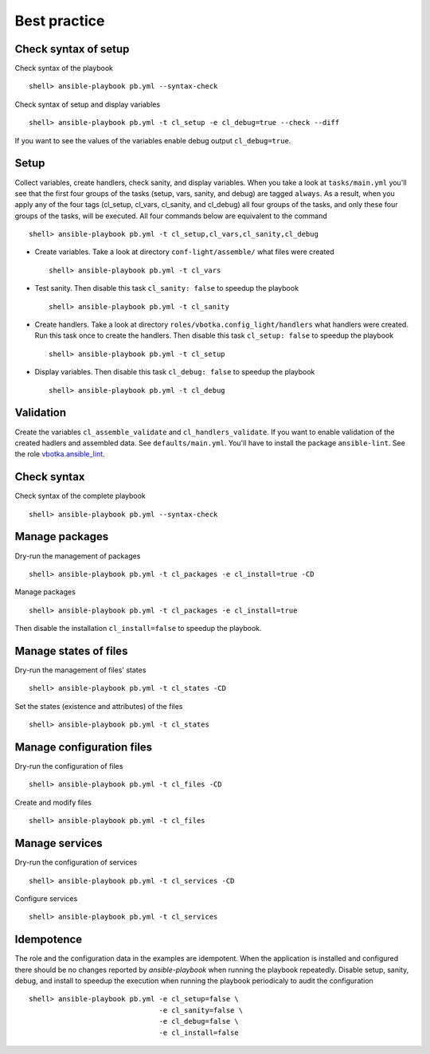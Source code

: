 *************
Best practice
*************


Check syntax of setup
=====================

Check syntax of the playbook ::

    shell> ansible-playbook pb.yml --syntax-check

Check syntax of setup and display variables ::

    shell> ansible-playbook pb.yml -t cl_setup -e cl_debug=true --check --diff

If you want to see the values of the variables enable debug output ``cl_debug=true``.

Setup
=====

Collect variables, create handlers, check sanity, and display variables. When you take a look at
``tasks/main.yml`` you'll see that the first four groups of the tasks (setup, vars, sanity, and
debug) are tagged ``always``. As a result, when you apply any of the four tags (cl_setup, cl_vars,
cl_sanity, and cl_debug) all four groups of the tasks, and only these four groups of the tasks, will
be executed. All four commands below are equivalent to the command ::

    shell> ansible-playbook pb.yml -t cl_setup,cl_vars,cl_sanity,cl_debug

* Create variables. Take a look at directory ``conf-light/assemble/`` what files were created ::

    shell> ansible-playbook pb.yml -t cl_vars

* Test sanity. Then disable this task ``cl_sanity: false`` to speedup the playbook ::

    shell> ansible-playbook pb.yml -t cl_sanity

* Create handlers. Take a look at directory ``roles/vbotka.config_light/handlers`` what handlers
  were created. Run this task once to create the handlers. Then disable this task ``cl_setup:
  false`` to speedup the playbook ::

    shell> ansible-playbook pb.yml -t cl_setup

* Display variables. Then disable this task ``cl_debug: false`` to speedup the playbook ::

    shell> ansible-playbook pb.yml -t cl_debug


Validation
==========

Create the variables ``cl_assemble_validate`` and ``cl_handlers_validate``. If you want to enable
validation of the created hadlers and assembled data. See ``defaults/main.yml``. You'll have to
install the package ``ansible-lint``. See the role `vbotka.ansible_lint <https://galaxy.ansible.com/vbotka/ansible_lint>`_.
    

Check syntax
============

Check syntax of the complete playbook ::

    shell> ansible-playbook pb.yml --syntax-check


Manage packages
===============

Dry-run the management of packages ::

    shell> ansible-playbook pb.yml -t cl_packages -e cl_install=true -CD

Manage packages ::

    shell> ansible-playbook pb.yml -t cl_packages -e cl_install=true

Then disable the installation ``cl_install=false`` to speedup the playbook.


Manage states of files
======================

Dry-run the management of files' states ::

    shell> ansible-playbook pb.yml -t cl_states -CD

Set the states (existence and attributes) of the files ::

    shell> ansible-playbook pb.yml -t cl_states


Manage configuration files
==========================

Dry-run the configuration of files ::

    shell> ansible-playbook pb.yml -t cl_files -CD

Create and modify files ::

    shell> ansible-playbook pb.yml -t cl_files


Manage services
===============

Dry-run the configuration of services ::

    shell> ansible-playbook pb.yml -t cl_services -CD

Configure services ::

    shell> ansible-playbook pb.yml -t cl_services


Idempotence
===========

The role and the configuration data in the examples are idempotent. When the application is
installed and configured there should be no changes reported by *ansible-playbook* when running the
playbook repeatedly. Disable setup, sanity, debug, and install to speedup the execution when running
the playbook periodicaly to audit the configuration ::

    shell> ansible-playbook pb.yml -e cl_setup=false \
                                   -e cl_sanity=false \
                                   -e cl_debug=false \
                                   -e cl_install=false
